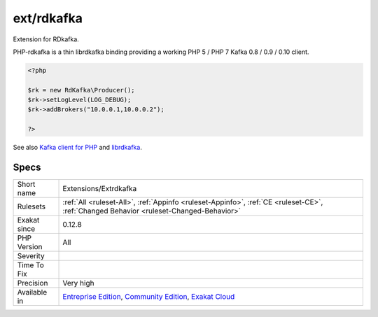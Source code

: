 .. _extensions-extrdkafka:

.. _ext-rdkafka:

ext/rdkafka
+++++++++++

.. meta::
	:description:
		ext/rdkafka: Extension for RDkafka.
	:twitter:card: summary_large_image
	:twitter:site: @exakat
	:twitter:title: ext/rdkafka
	:twitter:description: ext/rdkafka: Extension for RDkafka
	:twitter:creator: @exakat
	:twitter:image:src: https://www.exakat.io/wp-content/uploads/2020/06/logo-exakat.png
	:og:image: https://www.exakat.io/wp-content/uploads/2020/06/logo-exakat.png
	:og:title: ext/rdkafka
	:og:type: article
	:og:description: Extension for RDkafka
	:og:url: https://php-tips.readthedocs.io/en/latest/tips/Extensions/Extrdkafka.html
	:og:locale: en
Extension for RDkafka.

PHP-rdkafka is a thin librdkafka binding providing a working PHP 5 / PHP 7 Kafka 0.8 / 0.9 / 0.10 client.

.. code-block:: php
   
   <?php
   
   $rk = new RdKafka\Producer();
   $rk->setLogLevel(LOG_DEBUG);
   $rk->addBrokers("10.0.0.1,10.0.0.2");
   
   ?>

See also `Kafka client for PHP <https://github.com/arnaud-lb/php-rdkafka>`_ and `librdkafka <https://github.com/edenhill/librdkafka>`_.


Specs
_____

+--------------+-----------------------------------------------------------------------------------------------------------------------------------------------------------------------------------------+
| Short name   | Extensions/Extrdkafka                                                                                                                                                                   |
+--------------+-----------------------------------------------------------------------------------------------------------------------------------------------------------------------------------------+
| Rulesets     | :ref:`All <ruleset-All>`, :ref:`Appinfo <ruleset-Appinfo>`, :ref:`CE <ruleset-CE>`, :ref:`Changed Behavior <ruleset-Changed-Behavior>`                                                  |
+--------------+-----------------------------------------------------------------------------------------------------------------------------------------------------------------------------------------+
| Exakat since | 0.12.8                                                                                                                                                                                  |
+--------------+-----------------------------------------------------------------------------------------------------------------------------------------------------------------------------------------+
| PHP Version  | All                                                                                                                                                                                     |
+--------------+-----------------------------------------------------------------------------------------------------------------------------------------------------------------------------------------+
| Severity     |                                                                                                                                                                                         |
+--------------+-----------------------------------------------------------------------------------------------------------------------------------------------------------------------------------------+
| Time To Fix  |                                                                                                                                                                                         |
+--------------+-----------------------------------------------------------------------------------------------------------------------------------------------------------------------------------------+
| Precision    | Very high                                                                                                                                                                               |
+--------------+-----------------------------------------------------------------------------------------------------------------------------------------------------------------------------------------+
| Available in | `Entreprise Edition <https://www.exakat.io/entreprise-edition>`_, `Community Edition <https://www.exakat.io/community-edition>`_, `Exakat Cloud <https://www.exakat.io/exakat-cloud/>`_ |
+--------------+-----------------------------------------------------------------------------------------------------------------------------------------------------------------------------------------+


